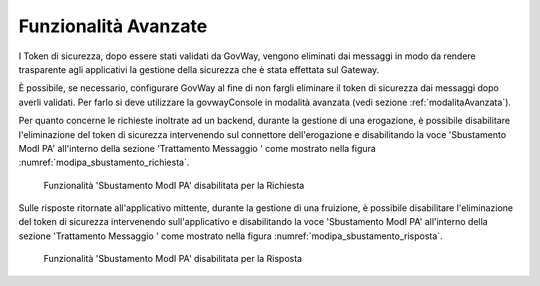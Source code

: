 .. _modipa_sicurezza_avanzate:

Funzionalità Avanzate
-----------------------------------

I Token di sicurezza, dopo essere stati validati da GovWay, vengono eliminati dai messaggi in modo da rendere trasparente agli applicativi la gestione della sicurezza che è stata effettata sul Gateway.

È possibile, se necessario, configurare GovWay al fine di non fargli eliminare il token di sicurezza dai messaggi dopo averli validati.
Per farlo si deve utilizzare la govwayConsole in modalità avanzata (vedi sezione :ref:`modalitaAvanzata`).


Per quanto concerne le richieste inoltrate ad un backend, durante la gestione di una erogazione, è possibile disabilitare l'eliminazione del token di sicurezza intervenendo sul connettore dell'erogazione e disabilitando la voce 'Sbustamento ModI PA' all'interno della sezione 'Trattamento Messaggio
' come mostrato nella figura :numref:`modipa_sbustamento_richiesta`.

   .. figure:: ../../_figure_console/modipa_sbustamento_richiesta.png
    :scale: 50%
    :align: center
    :name: modipa_sbustamento_richiesta

    Funzionalità 'Sbustamento ModI PA' disabilitata per la Richiesta


Sulle risposte ritornate all'applicativo mittente, durante la gestione di una fruizione, è possibile disabilitare l'eliminazione del token di sicurezza intervenendo sull'applicativo e disabilitando la voce 'Sbustamento ModI PA' all'interno della sezione 'Trattamento Messaggio
' come mostrato nella figura :numref:`modipa_sbustamento_risposta`.

   .. figure:: ../../_figure_console/modipa_sbustamento_risposta.png
    :scale: 50%
    :align: center
    :name: modipa_sbustamento_risposta

    Funzionalità 'Sbustamento ModI PA' disabilitata per la Risposta
